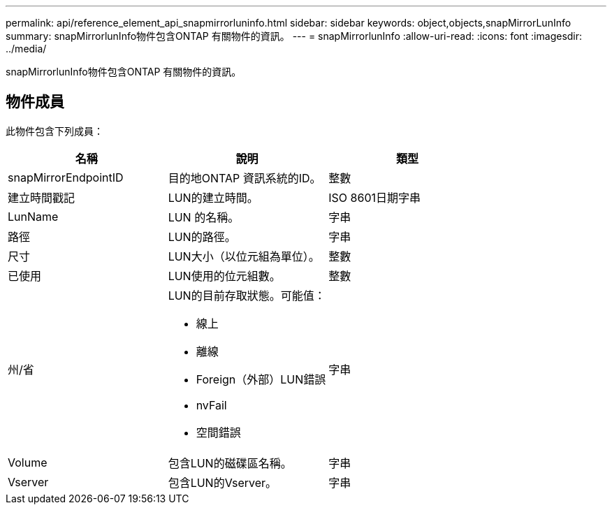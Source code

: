 ---
permalink: api/reference_element_api_snapmirrorluninfo.html 
sidebar: sidebar 
keywords: object,objects,snapMirrorLunInfo 
summary: snapMirrorlunInfo物件包含ONTAP 有關物件的資訊。 
---
= snapMirrorlunInfo
:allow-uri-read: 
:icons: font
:imagesdir: ../media/


[role="lead"]
snapMirrorlunInfo物件包含ONTAP 有關物件的資訊。



== 物件成員

此物件包含下列成員：

|===
| 名稱 | 說明 | 類型 


 a| 
snapMirrorEndpointID
 a| 
目的地ONTAP 資訊系統的ID。
 a| 
整數



 a| 
建立時間戳記
 a| 
LUN的建立時間。
 a| 
ISO 8601日期字串



 a| 
LunName
 a| 
LUN 的名稱。
 a| 
字串



 a| 
路徑
 a| 
LUN的路徑。
 a| 
字串



 a| 
尺寸
 a| 
LUN大小（以位元組為單位）。
 a| 
整數



 a| 
已使用
 a| 
LUN使用的位元組數。
 a| 
整數



 a| 
州/省
 a| 
LUN的目前存取狀態。可能值：

* 線上
* 離線
* Foreign（外部）LUN錯誤
* nvFail
* 空間錯誤

 a| 
字串



 a| 
Volume
 a| 
包含LUN的磁碟區名稱。
 a| 
字串



 a| 
Vserver
 a| 
包含LUN的Vserver。
 a| 
字串

|===